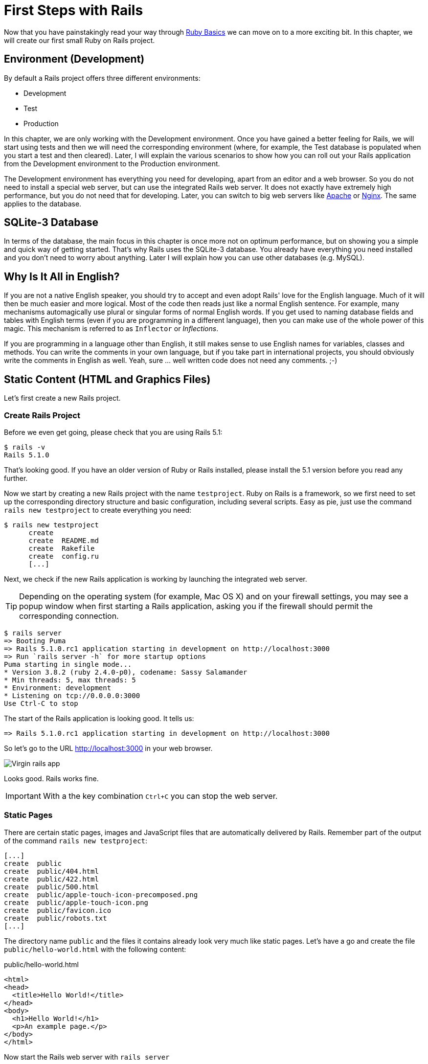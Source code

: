 [[first-steps-with-rails]]
= First Steps with Rails

Now that you have painstakingly read your way through
xref:ruby-basics[Ruby Basics] we can move on
to a more exciting bit. In this chapter, we will create our first
small Ruby on Rails project.

[[environment-development]]
== Environment (Development)

By default a Rails project offers three different environments:

* Development
* Test
* Production

In this chapter, we are only working with the Development environment.
Once you have gained a better feeling for Rails, we will start using
tests and then we will need the corresponding environment (where, for
example, the Test database is populated when you start a test and then
cleared). Later, I will explain the various scenarios to show how you
can roll out your Rails application from the Development environment to
the Production environment.

The Development environment has everything you need for developing,
apart from an editor and a web browser. So you do not need to install a
special web server, but can use the integrated Rails web server. It does
not exactly have extremely high performance, but you do not need that
for developing. Later, you can switch to big web servers like
http://www.apache.org/[Apache] or https://www.nginx.com/[Nginx].
The same applies to the database.

[[sqlite-3-database]]
== SQLite-3 Database

In terms of the database, the main focus in this chapter is once more
not on optimum performance, but on showing you a simple and quick way of getting
started. That's why Rails uses the SQLite-3 database. You already have
everything you need installed and you don't need to worry about
anything. Later I will explain how you can use other databases (e.g. MySQL).

[[why-is-it-all-in-english]]
== Why Is It All in English?

If you are not a native English speaker, you should try to accept and
even adopt Rails' love for the English language. Much of it will then be
much easier and more logical. Most of the code then reads just like a
normal English sentence. For example, many mechanisms automagically use
plural or singular forms of normal English words. If you get used to
naming database fields and tables with English terms (even if you are
programming in a different language), then you can make use of the whole
power of this magic. This mechanism is referred to as `Inflector` or
_Inflections_.

If you are programming in a language other than English, it still makes
sense to use English names for variables, classes and methods. You can
write the comments in your own language, but if you take part in
international projects, you should obviously write the comments in
English as well. Yeah, sure ... well written code does not need any
comments. ;-)

[[static-content-html-and-graphics-files]]
== Static Content (HTML and Graphics Files)

Let's first create a new Rails project.

[[create-rails-project]]
=== Create Rails Project

Before we even get going, please check that you are using Rails 5.1:

[source,bash]
----
$ rails -v
Rails 5.1.0
----

That's looking good. If you have an older version of Ruby or Rails
installed, please install the 5.1 version before you read any further.

Now we start by creating a new Rails project with the name
`testproject`. Ruby on Rails is a framework, so we first need to set up
the corresponding directory structure and basic configuration, including
several scripts. Easy as pie, just use the command
`rails new testproject` to create everything you need:

[source,bash]
----
$ rails new testproject
      create
      create  README.md
      create  Rakefile
      create  config.ru
      [...]
----

Next, we check if the new Rails application is working by launching the
integrated web server.

TIP: Depending on the operating system (for example, Mac OS X) and on
     your firewall settings, you may see a popup window when first
     starting a Rails application, asking you if the firewall should
     permit the corresponding connection.

[source,bash]
----
$ rails server
=> Booting Puma
=> Rails 5.1.0.rc1 application starting in development on http://localhost:3000
=> Run `rails server -h` for more startup options
Puma starting in single mode...
* Version 3.8.2 (ruby 2.4.0-p0), codename: Sassy Salamander
* Min threads: 5, max threads: 5
* Environment: development
* Listening on tcp://0.0.0.0:3000
Use Ctrl-C to stop
----

The start of the Rails application is looking good. It tells us:

[source,bash]
----
=> Rails 5.1.0.rc1 application starting in development on http://localhost:3000
----

So let's go to the URL http://localhost:3000 in your web browser.

image::screenshots/chapter03/virgin_rails_app.png[Virgin rails app]

Looks good. Rails works fine.

IMPORTANT: With a the key combination `Ctrl+C` you can stop the web server.

[[static-pages]]
=== Static Pages

There are certain static pages, images and JavaScript files that are
automatically delivered by Rails. Remember part of the output of the
command `rails new testproject`:

[source,bash]
----
[...]
create  public
create  public/404.html
create  public/422.html
create  public/500.html
create  public/apple-touch-icon-precomposed.png
create  public/apple-touch-icon.png
create  public/favicon.ico
create  public/robots.txt
[...]
----

The directory name `public` and the files it contains already look very
much like static pages. Let's have a go and create the file
`public/hello-world.html` with the following content:

[source,erb]
.public/hello-world.html
----
<html>
<head>
  <title>Hello World!</title>
</head>
<body>
  <h1>Hello World!</h1>
  <p>An example page.</p>
</body>
</html>
----

Now start the Rails web server with `rails server`

[source,bash]
----
$ rails server
=> Booting Puma
=> Rails 5.1.0.rc1 application starting in development on http://localhost:3000
=> Run `rails server -h` for more startup options
Puma starting in single mode...
* Version 3.8.2 (ruby 2.4.0-p0), codename: Sassy Salamander
* Min threads: 5, max threads: 5
* Environment: development
* Listening on tcp://0.0.0.0:3000
Use Ctrl-C to stop
----

We can have a look at this web page at the URL
http://localhost:3000/hello-world

image::screenshots/chapter03/hello-world-html.png[Hello Word]

No output in the log means: This page was not handled by the Rails
framework. It was delivered directly from the webserver.

NOTE: We can of course also use the URL
      http://localhost:3000/hello-world.html. But Rails regards
      HTML and therefore the file ending `.html` as standard output
      format, so you can omit the `.html` here.

Now you know how you can integrate fully static pages in Rails. This is
useful for pages that never change and that you want to work even if
Rails is not currently working, for example because of an update. In a
production environment, you would usually put a classic web server such
as http://www.apache.org/[Apache] or https://www.nginx.com/[Nginx] in front
of the Rails server. Which is capable of autonomously delivering static
files from the `public` directory.

[[creating-html-dynamically-with-erb]]
== Creating HTML Dynamically with erb

The content of an `erb` file will probably seem familiar to you. It
is a mixture of HTML and Ruby code (`erb` stands for *e*mbedded *R*uby).
erb pages are rendered as Views. This is the first time for us to get in
touch with the MVC model. We need a controller to use a view. That can
be created it via the generator `rails generate controller`. Let's have
a look at the onboard help of this generator:

[source,bash]
----
$ rails generate controller
Running via Spring preloader in process 11125
Usage:
  rails generate controller NAME [action action] [options]
[...]

Description:
    Stubs out a new controller and its views. Pass the controller name, either
    CamelCased or under_scored, and a list of views as arguments.
[...]

Example:
    `rails generate controller CreditCards open debit credit close`

    CreditCards controller with URLs like /credit_cards/debit.
        Controller: app/controllers/credit_cards_controller.rb
        Test:       test/controllers/credit_cards_controller_test.rb
        Views:      app/views/credit_cards/debit.html.erb [...]
        Helper:     app/helpers/credit_cards_helper.rb
----

Nice! We are kindly provided with an example further down:

[source,bash]
----
rails generate controller CreditCard open debit credit close
----

Doesn't really fit the bill for our case but I am feeling brave and
suggest that we simply try `rails generate controller Example test`

[source,bash]
----
$ rails generate controller Example test
Running via Spring preloader in process 11197
      create  app/controllers/example_controller.rb
       route  get 'example/test'
      invoke  erb
      create    app/views/example
      create    app/views/example/test.html.erb
      invoke  test_unit
      create    test/controllers/example_controller_test.rb
      invoke  helper
      create    app/helpers/example_helper.rb
      invoke    test_unit
      invoke  assets
      invoke    coffee
      create      app/assets/javascripts/example.coffee
      invoke    scss
      create      app/assets/stylesheets/example.scss
----

Phew... that's a lot of stuff being created. Amongst others, the file
`app/views/example/test.html.erb`. Let's have a closer look at it:

[source,erb]
.app/views/example/test.html.erb
----
<h1>Example#test</h1>
<p>Find me in app/views/example/test.html.erb</p>
----

It's HTML, but for it to be a valid HTML page, something is "missing" at
the top and bottom. The missing part can be found in the file
`app/views/layouts/application.html.erb`. We are going to have a look into it
later.

Please launch the web server to test it:

[source,bash]
----
$ rails server
----

and have a look at the web page in the browser at the URL
http://localhost:3000/example/test

In the log file `log/development.log` we find the following lines:

[source,bash]
----
Started GET "/example/test" for 127.0.0.1 at 2017-03-22 13:58:41 +0100
Processing by ExampleController#test as HTML
  Rendering example/test.html.erb within layouts/application
  Rendered example/test.html.erb within layouts/application (0.7ms)
Completed 200 OK in 930ms (Views: 811.4ms)
----

An HTTP GET request for the URI
`/example/test`. That was then apparently rendered as HTML by the
controller `ExampleController` using the method test.

Now we just need to find the controller. Good thing you bought this
book. ;-) All controllers are in the directory `app/controllers`, and
there you go, we indeed find the corresponding file
`app/controllers/example_controller.rb.`

[source,bash]
----
$ tree app/controllers
app/controllers
├── application_controller.rb
├── concerns
└── example_controller.rb
----

Please open the file `app/controllers/example_controller.rb` with your
favorite editor:

[source,ruby]
.app/controllers/example_controller.rb
----
class ExampleController < ApplicationController
  def test
  end
end
----

That is very clear. The controller `ExampleController` is a descendant
of the `ApplicationController` and contains currently just one method
with the name `test`. This method contains currently no program logic.

You will probably ask yourself how Rails knows that for the URL path
`/example/test` it should process the controller `ExampleController` and
the method `test`. This is not determined by some magical logic, but by
a _routing_ configuration. All routings can be listed with the command
`rails routes`

[source,bash]
----
$ rails routes
      Prefix Verb URI Pattern             Controller#Action
example_test GET  /example/test(.:format) example#test
----

These routes are configured in the file `config/routes.rb` which has
been auto-filled by the controller generator with a route to
`example/test`. The line which is important for us is the
second one:

[source,ruby]
.config/routes.rb
----
Rails.application.routes.draw do
  get 'example/test'

  # For details on the DSL available within this file, see
  # http://guides.rubyonrails.org/routing.html
end
----

Alter on we are going to dive more into xref:routes[Routes].

IMPORTANT: A static file in the directory `public` always has higher
           priority than a route in the `config/routes.rb`! So if we
           were to save a static file `public/example/test` that file
           will be delivered.

[[programming-in-an-erb-file]]
=== Programming in an erb File

`Erb` pages can contain Ruby code. You can use it to program and give
these pages dynamic content.

Let's start with something very simple: adding 1 and 1. First we try out
the code in `irb`:

[source,bash]
----
$ irb
>> 1 + 1
=> 2
>> exit
----

That was easy.

IMPORTANT: If you want to output the result of Ruby code in erb,
           enclose the code within a `<%=` ... `%>`.

We fill the `erb` file `app/views/example/test.html.erb` as follows:

[source,ruby]
.app/views/example/test.html.erb
----
<h1>First experiment with erb</h1>
<p>Addition:
  <%= 1 + 1 %>
</p>
----

Then use `rails server` to launch the web server.

[source,bash]
----
$ rails server
----

Visit that page with the URL http://localhost:3000/example/test

image::screenshots/chapter03/erb_1+1_addition.png[ERB einfache addition]

You may ask yourself: how can the result of adding two `Integer`s be
displayed as a String? Let's first look up in `irb` if it really is a
`Integer`:

[source,bash]
----
$ irb
>> 1.class
=> Integer
>> (1 + 1).class
=> Integer
----

Yes, both the number 1 and the result of 1 + 1 is an `Integer`. What
happened? Rails is intelligent enough to automatically call all
objects in a view (that is the file `test.html.erb`) that aren't
already strings via the method `.to_s`, which always converts the
content of the object to a string. Once more, a brief
trip to `irb`:

[source,bash]
----
>> (1 + 1).to_s
=> "2"
>> (1 + 1).to_s.class
=> String
>> exit
----

You are now going to learn the finer points of `erb` step by step. Don't
worry, it's neither magic nor rocket science.

==== <% ... %> vs. <%= ... %>

In a `.html.erb`file, there are two kinds of Ruby code instructions in
addition to the HTML elements:

* <% … %>
+
Executes the Ruby code it contains, but does not output anything (unless
you explicitly use something like `print` or `puts` in special ways).
* <%= … %>
+
Executes the Ruby code it contains and outputs the result as a String.
If it's not a String the method `to_s` will be called.

IMPORTANT: The output of `<%= ... %>`` is automatically escaped.
           So you don't need to worry about "dangerous" HTML.

Let's use an example, to make sure it all makes sense. We use `each` to
iterate through the Range `(0..5)`. Edit the
`app/views/example/test.html.erb` as follows:

[source,erb]
.app/views/example/test.html.erb
----
<p>Loop from 0 to 5:
<% (0..5).each do |i| %>
  <%= "#{i}, " %>
<% end %>
</p>
----

Open this view in the browser:

image::screenshots/chapter03/erb_simple_loop.png[ERB loop]

Let's now have a look at the HTML source code in the browser:

[source,erb]
----
<!DOCTYPE html>
<html>
  <head>
    <title>Testproject</title>
[...]
  </head>

  <body>
    <p>Loop from 0 to 5:
  0,
  1,
  2,
  3,
  4,
  5,
</p>

  </body>
</html>
----

Now you understand how Ruby code is used in the view.

[[q-a]]
==== Q & A

[qanda]
I don't understand anything. I can't cope with the Ruby code. Could you please explain it again?::
  Is it possible that you have not completely worked your way through
  xref:routes[Ruby Basics]? Please do take
  your time with it and have another thorough look. Otherwise, the rest
  won't make any sense here.
I can understand the Ruby code and the HTML output. But I don't get why some HTML code was rendered around it if I didn't even write that HTML code. Where does it come from, and can I influence it?::
  Excellent question! We will get to that in the next section.

[[layouts]]
=== Layouts

The `erb` file in the directory `app/views/example/` only forms the core
of the later HTML page. By default, an automatically generated
`app/views/layouts/application.html.erb` is always rendered around it.
Let's have a closer look at it:

[source,erb]
.app/views/layouts/application.html.erb
----
<!DOCTYPE html>
<html>
  <head>
    <title>Testproject</title>
    <%= csrf_meta_tags %>

    <%= stylesheet_link_tag    'application', media: 'all', 'data-turbolinks-track': 'reload' %>
    <%= javascript_include_tag 'application', 'data-turbolinks-track': 'reload' %>
  </head>

  <body>
    <%= yield %>
  </body>
</html>
----

The interesting bit is the line

[source,erb]
----
<%= yield %>
----

With `<%= yield %>` the view file is included here. The lines with the
stylesheets, the JavaScript and the `csrf_meta_tags` can stay as they are
for now. We'll have a look into that in
xref:asset-pipeline[Asset pipeline]. No need to
bother with that right now.

The file `app/views/layouts/application.html.erb` enables you to
determine the basic layout for the entire Rails application. If you want
to enter a `<hr>` for each page and above it a header text, then you can do
this between the `<%= yield %>` and the `<body>` tag:

[source,erb]
.app/views/layouts/application.html.erb
----
<!DOCTYPE html>
<html>
  <head>
    <title>Testproject</title>
    <%= csrf_meta_tags %>

    <%= stylesheet_link_tag    'application', media: 'all', 'data-turbolinks-track': 'reload' %>
    <%= javascript_include_tag 'application', 'data-turbolinks-track': 'reload' %>
  </head>

  <body>
    <h1>My Header</h1>
    <hr>
    <%= yield %>
  </body>
</html>
----

You can also create other layouts in the directory `app/views/layouts/`
and apply these layouts depending on the relevant situation. But let's
leave it for now. The important thing is that you understand the basic
concept.

[[passing-instance-variables-from-a-controller-to-a-view]]
=== Passing Instance Variables from a Controller to a View

One of the cardinal sins in the MVC model is to put too much program
logic into the view. That's more or less what used to be done frequently
in PHP programming in the past. I'm guilty of having done it myself. But
one of the aims of MVC is that any HTML designer can create a view
without having to worry about the programming. Yeah, yeah, ... if only it
was always that easy. But let's just play it through in our minds: if I
have a value in the controller that I want to display in the view, then
I need a mechanism for this. This is referred to as _instance variable_
and always starts with a `@`. If you are not 100 % sure any more which
variable has which _scope_, then please have another quick look at
xref:scope-of-variables[“Scope of Variables”].

In the following example, we insert an instance variable for the current
time which we get by `Time.now` in the controller and then insert it in the
view. We're taking programming intelligence from the view to the controller.

The controller file `app/controllers/example_controller.rb` looks like
this:

[source,ruby]
.app/controllers/example_controller.rb
----
class ExampleController < ApplicationController
  def test
    @current_time = Time.now
  end
end
----

In the view file `app/views/example/test.html.erb` we can then access
this instance variable:

[source,erb]
.app/views/example/test.html.erb
----
<p>
The current time is
<%= @current_time %>
</p>
----

With the controller and the view, we now have a clear separation of
programming logic and presentation logic. Now we can automatically
adjust the time in the controller in accordance with the user's time
zone, without the designer of the page having to worry about it. As
always, the method `to_s` is automatically applied in the view.

I am well aware that no-one will now jump up from their chair and shout:
_“Thank you for enlightening me! From now on, I will only program neatly
in accordance with MVC.”_ The above example is just the first small step
in the right direction and shows how we can easily get values from the
controller to the view with instance variables.

[[partials]]
=== Partials

Even with small web projects, there are often elements that appear
repeatedly, for example a footer on the page with contact info or a
menu. Rails gives us the option of encapsulate this HTML code in form of
partials and then integrating it within a view. A partial is also
stored in the directory `app/views/example/`. But the file name must
start with an underscore (`_`).

As an example, we now add a mini footer to our page in a separate
partial. Copy the following content into the new file
`app/views/example/_footer.html.erb`:

[source,erb]
.app/views/example/_footer.html.erb
----
<hr>
<p>
  Copyright 2009 - <%= Date.today.year %> the Easter Bunny.
</p>
----

NOTE: Yes, this is not the MVC way of doing it right. `Date.today.year`
      should be defined in the Controller. I'm glad that you
      caught this mistake.

We edit the file `app/views/example/test.html.erb` as follows and insert
the partial via the command `render`:

[source,erb]
.app/views/example/test.html.erb
----
<p>Loop from 0 to 5:
<% (0..5).each do |i| %>
  <%= "#{i}, " %>
<% end %>
</p>

<%= render "footer" %>
----

So now we have the following files in the directory `app/views/example`:

[source,bash]
----
$ tree app/views/example/
app/views/example/
├── _footer.html.erb
└── test.html.erb
----

The new web page now looks like this:

image::screenshots/chapter03/partials_footer.png[Partials footer]

IMPORTANT: The name of a partial in the code is always specified
           _without_ the preceding underscore (pass:q[`_`]) and
           _without_ the file extension `.erb` and `.html`. But
           the actual file must have the underscore at the
           beginning of the file name and end with the file
           extension `.erb` and `.html`.

Partials can also be integrated from other areas of the subdirectory
`app/views`. For example, you can create a directory `app/views/shared`
for recurring and shared content and create a file `_footer.html.erb` in
this directory. You would then integrate this file into the `erb` code
via the line

[source,erb]
<%= render "shared/footer" %>

[[passing-variables-to-a-partial]]
==== Passing Variables to a Partial

Partials are great in the sense of the DRY (*D*on't *R*epeat *Y*ourself)
concept. But what makes them really useful is the option of passing
variables. Let's stick with the copyright example. If we want to pass
the start year as a value, we can integrate this by adding the following
in the file `app/views/example/_footer.html.erb`:

[source,erb]
.app/views/example/_footer.html.erb
----
<hr>
<p>
Copyright <%= start_year %> - <%= Date.today.year %> the Easter Bunny.
</p>
----

So let's change the file `app/views/example/test.html.erb` as follows:

[source,erb]
.app/views/example/test.html.erb
----
<p>Loop from 0 to 5:
<% (0..5).each do |i| %>
  <%= "#{i}, " %>
<% end %>
</p>

<%= render partial: "footer", locals: {start_year: '2000'} %>
----

If we now go to the URL http://localhost:3000/example/test, we see the
2000:

image::screenshots/chapter03/partial_start_year_2000.png[Partial start year 2000]

Sometimes you need a partial that partially uses a local variable and
somewhere else you may need the same partial, but without the local
variable. We can take care of this in the partial itself with an if
statement:

[source,erb]
----
<hr>
<p>
  Copyright
  <%= "#{start_year} - " if defined? start_year %>
  <%= Date.today.year %>
  the Easter Bunny.
</p>
----

NOTE: `defined?` can be used to check if an expression has been defined.

Now you can call this partial with
`<%= render partial: "footer", locals: {start_year: '2000'} %>` and with
`<%= render 'footer' %>`.

[[further-documentation-on-partials]]
==== Further Documentation on Partials

We have really only barely scratched the surface here. Partials are very
powerful tools. You can find the official Ruby on Rails documentation on
partials at:
http://guides.rubyonrails.org/layouts_and_rendering.html#using-partials

[[the-rails-console]]
== The Rails Console

The _console_ in Rails is nothing more than an `irb` (see
xref:irb[section "irb"]) built around
the Rails environment. The console is very useful both for developing
and for administration purposes, because the whole Rails environment is
represented and available.

I'll show you how to work with it in this example application:

[source,bash]
----
$ rails new pingpong
  [...]
$ cd pingpong
$ rails generate controller Game ping pong
  [...]
$
----

Start the Rails console with the command `rails console`:

[source,bash]
----
$ rails console
Running via Spring preloader in process 18395
Loading development environment (Rails 5.1.0.rc1)
irb(main):001:0>
----

And you can use `exit` to get back out:

[source,bash]
----
irb(main):001:0> exit
$
----

Many readers use this ebook on small mobile devises. For them I try to
keep any code or terminal output width to a minimum. To save the real
estate which is by default occupied by `irb(main):001:0>` I use this
configuration file:

[source,ruby]
.~/irbrc
----
IRB.conf[:PROMPT_MODE] = :SIMPLE
----

In the console, you have access to all variables that are also available
later in the proper application:

[source,bash]
----
$ rails console
Running via Spring preloader in process 19371
Loading development environment (Rails 5.1.0.rc1)
>> Rails.env
=> "development"
>> Rails.root
=> #<Pathname:/Users/stefan/pingpong>
>> exit
$
----

In xref:activerecord[chapter "ActiveRecord"] we
are going to be working lots with the console and will soon begin to
appreciate the debugging possibilities it offers.

TIP: One of my best buddies when developing Rails applications
     is the Tab key. Whenever you are looking for a method for a
     particular problem, recreate it in the Rails console and then
     press the Tab key twice to list all available methods. The
     names of the methods are usually self-exlanatory.

[[app]]
=== app

`app` is useful if you want to analyze things to do with routing:

[source,bash]
----
$ rails console
Running via Spring preloader in process 19799
Loading development environment (Rails 5.1.0.rc1)
>> app.url_for(controller: 'game', action: 'ping')
=> "http://www.example.com/game/ping"
>> app.get '/game/ping'
Started GET "/game/ping" for 127.0.0.1 at 2017-03-22 17:29:54 +0100
Processing by GameController#ping as HTML
  Rendering game/ping.html.erb within layouts/application
  Rendered game/ping.html.erb within layouts/application (1.7ms)
/Users/stefan/.rvm/gems/ruby-2.4.0/gems/sass-3.4.23/lib/sass/util.rb:1109: warning: constant ::Fixnum is deprecated
Completed 200 OK in 616ms (Views: 590.1ms)

=> 200
>> exit
----

[[what-is-a-generator]]
== What is a Generator?

We have already used the command `rails generate controller`. It starts
the generator with the name `controller`. There are other generators as
well. You can use the command `rails generate` to display a list of
available generators:

[source,bash]
----
$ rails generate
Running via Spring preloader in process 19901
Usage: rails generate GENERATOR [args] [options]
[...]

Rails:
  assets
  channel
  controller
  generator
  helper
  integration_test
  jbuilder
  job
  mailer
  migration
  model
  resource
  scaffold
  scaffold_controller
  system_test
  task

Coffee:
  coffee:assets

Js:
  js:assets

TestUnit:
  test_unit:generator
  test_unit:plugin
----

What does a generator do? A generator makes a programmer's job easier by
doing some of the mindless tasks for you. It creates files and fills
them with default code, depending on the parameters passed.
You could do the same manually, without the generator. So you do not have
to use a generator. It is primarily intended to save you work and avoid
potential errors that can easily arise from mindless repetitive tasks.

TIP: Someday you might want to create your own generator. Have a
     look at http://guides.rubyonrails.org/generators.html to find
     a description of how to do that.

[[helper]]
== Helper

A helper method takes care of recurring tasks in a view. For example, if
you want to display stars (*) for rating a restaurant and not a number
from 1 to 5, you can define the following helper in the file
`app/helpers/application_helper.rb` :

[source,ruby]
.app/helpers/application_helper.rb
----
module ApplicationHelper

  def render_stars(value)
    output = ''
    if (1..5).include?(value)
      value.times { output += '*'}
    end
    output
  end

end
----

With this helper, we can then apply the following code in a view:

[source,erb]
----
<p>
  <b>Rating:</b> <%= render_stars(5) %>
</p>
----

You can also try out the helper in the console:

[source,bash]
----
$ rails console
Running via Spring preloader in process 23849
Loading development environment (Rails 5.1.0)
>> helper.render_stars(5)
=> "*****"
>> helper.render_stars(3)
=> "***"
>> exit
----

There are lots of predefined helpers in Rails and we will use some of
them in the next chapters. But you can also define your own custom
helpers. Any of the helpers from the file
`app/helpers/application_helper.rb` can be used in any view. Helpers
that you want to be only available in certain views must be defined for
each controller. When creating a controller, a file for helpers of that
controller is automatically created in `app/helpers`. This gives you the
option of defining helpers only for this controller or for the views of
this controller.

All helpers are in the directory `app/helpers/`

[[debugging]]
== Debugging

Rails provides a couple of debug tools to make the developer's live
easier.

[[debug]]
=== debug

In any view you can use the `debug` helper to render an object with the
YAML format within a `<pre>` tag. To display the value of `@foo` you can
use the following line in your view:

[source,erb]
----
<%= debug @foo %>
----

[[web-console]]
=== Web Console

The `web-console` gem provides a way to render a rails console views. So
when you browser to a specific URL at the end of that page you'll get a
console.

Let me show you this by example with this simple rails application:

[source,bash]
----
$ rails new testapp
  [...]
$ cd testapp
$ rails generate controller page index
----

In the `app/controllers/page_controller.rb` we add the following code:

[source,ruby]
.app/controllers/page_controller.rb
----
class PageController < ApplicationController
  def index
    @foo = 'bar'
  end
end
----

And in the view `app/views/page/index.html.erb` we'll add the `console`
command:

[source,erb]
.app/views/page/index.html.erb
----
<h1>Page#index</h1>
<p>Find me in app/views/page/index.html.erb</p>

<%= console %>
----

After starting the rails application with `rails server` and browsing to
the URL `http://localhost:3000/page/index` we get a web console at the
bottom of the page. In it we have access to the instance variable
`@foo`.

image::screenshots/chapter03/web-console.png[Web Console]

[[other-debugging-tools]]
=== Other Debugging Tools

There are a couple of other build in debugging tools which are out of
the scope of this introduction. Please have a look at
http://guides.rubyonrails.org/debugging_rails_applications.html to get
an overview.

[[rails-lingo]]
== Rails Lingo

Here you find a couple of words which you'll often find in the Ruby on
Rails universe.

[[dry---dont-repeat-yourself]]
=== DRY - Don't repeat yourself

Many Rails programmers are big fans of DRY. DRY means purely and simply
that you should try to place repeated programming logic into separate
methods.

[[refactoring]]
=== Refactoring

You often hear the word refactoring in the context of DRY. This involves
functioning applications that are further improved. The application in
itself remains unchanged in its interface. But its core is optimized,
amongst others through DRY.

[[convention-over-configuration]]
=== Convention Over Configuration

Convention over configuration (also known as coding by convention, see
http://en.wikipedia.org/wiki/Convention_over_configuration) is an
important pillar of a Rails application. It states that the programmer
does not need to decide in favour of certain features when starting a
project and set these via configuration parameters. It specifies an
underlying basic consensus and this is set by default. But if you want
to work outside of this conventional basic consensus, then you will need
to change the corresponding parameters.

[[model-view-controller-architecture-mvc]]
== Model View Controller Architecture (MVC)

You have now already created a simple Rails application and in the next
chapter you will dive deeply into the topic ActiveRecord. So now is a
good time to very briefly introduce a few terms that often surface in
the world of Rails.

According to Wikipedia
http://en.wikipedia.org/wiki/Model–view–controller, MVC is a design
pattern that separates the representation of information from the user's
interaction with it.

MVC is a structure for software development. It was agreed that it makes
sense to have one part of the software in one place and another part of
the software in another place. Nothing more, nothing less.

*This agreement has the enormous advantage that once you are used to
this concept, you know exactly where you can find or need to integrate a
certain functionality in a Rails project.*

[[model]]
=== Model

"Model" in this case means data model. By default, Rails applications
are an ActiveRecord data model (see
xref:activerecord[chapter "ActiveRecord"]).

All models can be found in the directory `app/models/`.

[[view]]
=== View

The "view" is responsible for the presentation of the application. It
takes care of rendering the web page, an XML or JSON file. A view could
also render a PDF or an ASCII text. It depends entirely on your
application.

You will find all the views in the directory `app/views/.`

[[controller]]
=== Controller

Once a web page call has ended up in a route (see
xref:routes[chapter "Routes"]), it goes from there to
the controller. The route specifies a certain method (action) as target.
This method can then fulfil the desired tasks (such as finding a
specific set of data and saving it in an instance variable) and then
renders the desired view.

All controllers can be found in the directory `app/controllers/.`

[[abbreviations]]
== Abbreviations

There are a handful of abbreviations that make your life as a developer
much easier. In the rest of this book, I have always used the full
version of these commands, to make it clearer for beginners, but in
practice, you will soon find that the abbreviations are easier to use.

* `rails console`
+
Shorthand notation: `rails c`
* `rails server`
+
Shorthand notation: `rails s`
* `rails generate scaffold`
+
Shorthand notation: `rails g scaffold`
